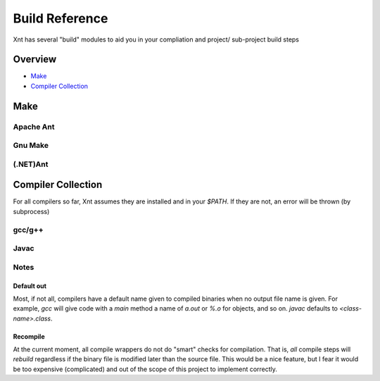 ===============
Build Reference
===============

Xnt has several "build" modules to aid you in your compliation and project/
sub-project build steps

Overview
========

* `Make`_

* `Compiler Collection`_

Make
====

Apache Ant
----------

.. _xnt.build.make.ant:
.. function:: ant(path="", target="")

    Invoke Apache Ant in either the current working directory or the specified
    directory using the empty (default) target or the specified target.

Gnu Make
--------

.. _xnt.bulid.make.make:
.. function:: make(path="", target="")

    Invoke Gnu Make (*make*) in either the current working directory or the
    specified directory using the empty (default) target or the specified
    target.

(.NET)Ant
---------

.. _xnt.build.make.nant:
.. function:: nant(path="", target="")

    Invoke NAnt in either the current working directory or the specified
    directory using the empty (default) target or the specified target.

Compiler Collection
===================

For all compilers so far, Xnt assumes they are installed and in your `$PATH`.
If they are not, an error will be thrown (by subprocess)

gcc/g++
-------

.. _xnt.build.cc.gcc:
.. function:: gcc(src, flags=[])

    Compile `src` with the `gcc` to the default `out` (:ref:`defaultOut`) of
    that source. Passing `flags` as given.

.. _xnt.build.cc.gcc_o:
.. function:: gcc_o(src, o, flags=[])

    Compile `src` with `gcc` to the out file specified by `o`. Passing `flags`
    as given.

.. _xnt.build.cc.gpp:
.. function:: gpp(src, flags=[])

    Compile `src` with `g++` to the default `out` (:ref:`defaultOut`) of that
    source. Passing `flags` as given.

.. _xnt.bulid.cc.gpp_o:
.. function:: gpp_o(src, o, flags=[])

    Compile `src` with `g++` to the out file specified by `o`. Passing `flags`
    as given.

Javac
-----

.. _xnt.build.cc.javac:
.. function:: javac(src, flags=[])

    Compile `src` with `javac` to the default out file for the source. Passing
    `flags` as given.

Notes
-----

.. _defaultOut:

Default out
~~~~~~~~~~~

Most, if not all, compilers have a default name given to compiled binaries when
no output file name is given. For example, `gcc` will give code with a `main`
method a name of `a.out` or `%.o` for objects, and so on. `javac` defaults to
`<class-name>.class`.

.. _recompile:

Recompile
~~~~~~~~~

At the current moment, all compile wrappers do not do "smart" checks for
compilation. That is, *all* compile steps will `rebuild` regardless if the
binary file is modified later than the source file. This would be a nice
feature, but I fear it would be too expensive (complicated) and out of the
scope of this project to implement correctly.
